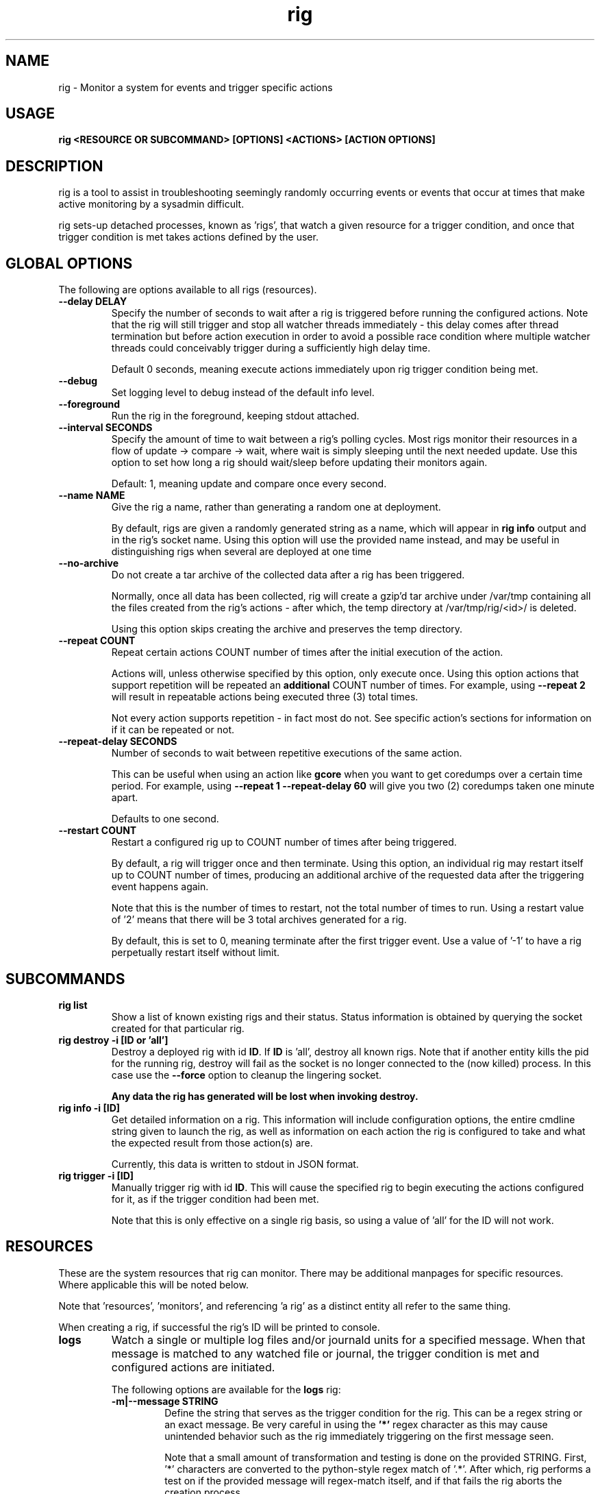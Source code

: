 .TH rig 1 "January 2019"

.SH NAME
rig \- Monitor a system for events and trigger specific actions
.SH USAGE
.B rig <RESOURCE OR SUBCOMMAND> [OPTIONS] <ACTIONS> [ACTION OPTIONS]

.PP
.SH DESCRIPTION
rig is a tool to assist in troubleshooting seemingly randomly occurring events
or events that occur at times that make active monitoring by a sysadmin difficult.

rig sets-up detached processes, known as 'rigs', that watch a given resource
for a trigger condition, and once that trigger condition is met takes actions
defined by the user.


.SH GLOBAL OPTIONS
The following are options available to all rigs (resources).

.TP
.B \-\-delay DELAY
Specify the number of seconds to wait after a rig is triggered before running
the configured actions. Note that the rig will still trigger and stop all watcher
threads immediately - this delay comes after thread termination but before action
execution in order to avoid a possible race condition where multiple watcher threads
could conceivably trigger during a sufficiently high delay time.

Default 0 seconds, meaning execute actions immediately upon rig trigger condition
being met.

.TP
.B \-\-debug
Set logging level to debug instead of the default info level.

.TP
.B \-\-foreground
Run the rig in the foreground, keeping stdout attached.
.TP
.B \-\-interval SECONDS
Specify the amount of time to wait between a rig's polling cycles. Most rigs
monitor their resources in a flow of update -> compare -> wait, where wait is
simply sleeping until the next needed update. Use this option to set how long a rig
should wait/sleep before updating their monitors again.

Default: 1, meaning update and compare once every second.

.TP
.B \-\-name NAME
Give the rig a name, rather than generating a random one at deployment.

By default, rigs are given a randomly generated string as a name, which will appear
in \fBrig info\fR output and in the rig's socket name. Using this option will use
the provided name instead, and may be useful in distinguishing rigs when several
are deployed at one time
.TP
.B \-\-no-archive
Do not create a tar archive of the collected data after a rig has been triggered.

Normally, once all data has been collected, rig will create a gzip'd tar archive under
/var/tmp containing all the files created from the rig's actions - after which,
the temp directory at /var/tmp/rig/<id>/ is deleted.

Using this option skips creating the archive and preserves the temp directory.

.TP
.B \-\-repeat COUNT
Repeat certain actions COUNT number of times after the initial execution of the
action.

Actions will, unless otherwise specified by this option, only execute once. Using
this option actions that support repetition will be repeated an \fBadditional\fR
COUNT number of times. For example, using \fB\-\-repeat 2\fR will result in repeatable
actions being executed three (3) total times.

Not every action supports repetition - in fact most do not. See specific action's
sections for information on if it can be repeated or not.

.TP
.B \-\-repeat-delay SECONDS
Number of seconds to wait between repetitive executions of the same action.

This can be useful when using an action like \fBgcore\fR when you want to get coredumps
over a certain time period. For example, using \fB\-\-repeat 1 --repeat-delay 60\fR
will give you two (2) coredumps taken one minute apart.

Defaults to one second.

.TP
.B \-\-restart COUNT
Restart a configured rig up to COUNT number of times after being triggered.

By default, a rig will trigger once and then terminate. Using this option, an
individual rig may restart itself up to COUNT number of times, producing an
additional archive of the requested data after the triggering event happens
again.

Note that this is the number of times to restart, not the total number of times
to run. Using a restart value of '2' means that there will be 3 total archives
generated for a rig.

By default, this is set to 0, meaning terminate after the first trigger event.
Use a value of '-1' to have a rig perpetually restart itself without limit.


.SH SUBCOMMANDS

.TP
.B rig list
Show a list of known existing rigs and their status. Status information is
obtained by querying the socket created for that particular rig.

.TP
.B rig destroy \-i [ID or 'all']
Destroy a deployed rig with id \fBID\fR. If \fBID\fR is 'all', destroy all known
rigs. Note that if another entity kills the pid for the running rig, destroy will
fail as the socket is no longer connected to the (now killed) process. In this case
use the \fB--force\fR option to cleanup the lingering socket.

\fBAny data the rig has generated will be lost when invoking destroy.\fR

.TP
.B rig info \-i [ID]
Get detailed information on a rig. This information will include configuration
options, the entire cmdline string given to launch the rig, as well as information
on each action the rig is configured to take and what the expected result from those
action(s) are.

Currently, this data is written to stdout in JSON format.

.TP
.B rig trigger \-i [ID]
Manually trigger rig with id \fBID\fR. This will cause the specified rig to begin
executing the actions configured for it, as if the trigger condition had been met.

Note that this is only effective on a single rig basis, so using a value of 'all'
for the ID will not work.

.SH RESOURCES
These are the system resources that rig can monitor. There may be additional
manpages for specific resources. Where applicable this will be noted below.

Note that 'resources', 'monitors', and referencing 'a rig' as a distinct entity
all refer to the same thing.

When creating a rig, if successful the rig's ID will be printed to console.

.TP
.B logs
Watch a single or multiple log files and/or journald units for a specified
message. When that message is matched to any watched file or journal, the trigger
condition is met and configured actions are initiated.

The following options are available for the \fBlogs\fR rig:
.RS 7
.TP
.B \-m|\-\-message STRING
Define the string that serves as the trigger condition for the rig. This can be
a regex string or an exact message. Be very careful in using the \fB'*'\fR regex
character as this may cause unintended behavior such as the rig immediately
triggering on the first message seen.

Note that a small amount of transformation and testing is done on the provided STRING.
First, '*' characters are converted to the python-style regex match of '.*'. After
which, rig performs a test on if the provided message will regex-match itself, and
if that fails the rig aborts the creation process.

Aside from the conversion noted above, regexes provided in this option must be
python-style and not shell-style.

.TP
.B \-\-logfile FILE
A comma-delimited list of files to watch. Each \fBFILE\fR specified will be
monitored from the current end of the file, so old entries will not set off the
rig's actions.

Default: /var/log/messages
.TP
.B \-\-no-files
Do not monitor any log files.
.TP
.B \-\-journal UNIT
A comma-delimited list of journal units to watch. The journal is watched as a
singular entity, and will be filtered to only read from the provided \fBUNIT(s)\fR.
If no \fBUNIT\fR is specified, the whole system journal will be monitored.

Default: 'system'
.TP
.B \-\-no-journal
Do not monitor the journal.
.TP
.B \-\-count COUNT
The number of times the \fB\-\-message\fR string should be matched before the rig
is triggered. Default 1 - meaning match on the first occurence.

.RE

.TP
.B ping
Perform a simple ongoing ping test against a specified host. Pings are sent
one at a time at a defined interval, and the response is evaluated. Ping-type
rigs may monitor for number of lost packets and/or packets exceeding a specified
RTT in milliseconds.

Packets are first evaluated for loss (including timeouts), then for RTT time.

The following options are available for the \fBping\fR rig:
.RS 7
.TP
.B \-\-host ADDRESS
The target IP or hostname to ping. This is a \fBrequired\fR option in order for
a ping rig to be created.

During rig creation, a 'sanity check' ping is sent to the ADDRESS to ensure that
it is an address that is reachable on the network and that it will respond to
ICMP packets. If this sanity check fails, rig creation is aborted.
.TP
.B \-\-ping-timeout SECONDS
Specify the number of SECONDS to allow for a ping response. If a ping encounters
a timeout, then it is considered \fBboth\fR a lost packet and a packet exceeding
the RTT threshold (see \fB\-\-ping-ms-max\fR and \fB\-\-ping-ms-count\fR).
.TP
.B \-\-lost-count PACKETS
Specify the number of PACKETS to accept being lost or timed-out, before triggering
the rig.

Default: 1 (trigger on the first lost packet)
.TP
.B \-\-ping-interval SECONDS
Specify the number of SECONDS to wait between ping requests sent to the target host.

Default: 1
.TP
.B \-\-ping-ms-max MILLISECONDS
Specify the RTT threshold to allow for a returned ping request. If the RTT reported
by the ping command is above this value in milliseconds, it is counted against the
threshold of packets exceeding this value specified by \fB\-\-ping-ms-count\fR.

By default, this form of checking is disabled. Any integer value passed to this
option will enable RTT monitoring.
.TP
.B \-\-ping-ms-count PACKETS
Specify the number of PACKETS that may exceed the defined \fB\-\-ping-ms-max\fR
RTT value before triggering the rig.

Default: 5
.RE
.TP
.B process
Watch a single process or list of processes for state changes or resource consumption
thresholds. When the process enters the specified state or the specified resource
consumption threshold is met, the trigger condition is met.

The following options are available for the \fBprocess\fR rig:
.RS 7
.TP
.B \-\-proc
A PID or process name of processes to watch. If a process name is specified, then
rig will attempt to convert this to a PID during rig creation. If multiple PIDs
are found, the default behavior is to fail creation and exit. To have rig monitor
all processes found for a process name, use the \fB\-\-all\fR option.
.TP
.B \-\-state STATE
The state that a process needs to be in, in order to trigger the rig. The following
is a list of supported states:

    NAME         DESCRIPTION                      SHORTHAND
    dead         Dead - should never be seen         'X'
    disk-sleep   Uninterruptible sleep           'D' or 'UN'
    running      Currently running               'R' or 'run'
    sleeping     Interruptible sleep             'S' or 'sleep'
    stopped      Stopped                         'T' or 'stop'
    zombie       Exited, still in proc table     'Z' or 'zomb'

Users can use either the full status name, or the shorthand noted in the final
column of the table above. Both the names and the shorthand values are case
sensitive.

This can also be set to a "not" value by preceeding one of the above state strings
with a exclaimation mark (!), e.g. '!sleeping' will match any non-sleep (S) state
status for the process(es). Most shells will require you to quote the state string
when using the '!' character.

Note that using '!running' will cause rig to \fBnot\fR trigger against a state
of 'sleeping', as generally speaking 'running' processes spend much of their time
in S state, and it is assumed that triggering against such a process is not desired.

Process status is polled once every second.
.TP
.B \-\-rss INTEGER
The amount of rss (resident set size) memory usage to use as a threshold for triggering
the rig. If the process' RSS usage goes above this value, trigger.

The value provided here may be suffixed with K, M, or G to denote the IEC unit.
Rig will convert the provided value and suffix into a value in bytes.
.TP
.B \-\-vms INTEGER
The same as \fB\-\-rss\fR but monitoring Virtual Memory Size instead.
.TP
.B \-\-memperc PERCENT
The percentage of total system memory a process is consuming to use as a threshold
for triggering the rig. If the process' %mem \fBmeets or exceeds\fR this value,
trigger.

\fBPERCENT\fR may be a whole integer or a float. When using a float, the process rig
respects up to \fBtwo (2)\fR decimal points of precision. For example, using
\'\fB\-\-memperc 10.25\fR\' is the same as using \'\fB\-\-memperc 10.25678\fR\'.
.TP
.B \-\-cpuperc PERCENT
The percentage of CPU usage a process is consuming to use as a threshold for
triggering the rig. If the process' %cpu \fBmeets or exceeds\fR this value,
trigger.

\fBPERCENT\fR may be a whole integer or a float. When using a float and monitoring
for CPU usage, rig respects \fBone (1)\fR decimal point of precision due to how CPU
usage is reported.

\fBPERCENT\fR may be above 100 - as CPU usage can exceed 100 when a process is
running on multiple CPUs.

.RE
.TP
.B system

Watch the system's utilization of resources as a whole, e.g. total CPU or memory
usage. When the utilization of a given resource is either exceeded or falls below
the given threshold (determined as appropriate for each resource), the trigger
condition is met.

The following options are available for the \fBsystem\fR rig:
.RS 7
.TP
.B \-\-iowait PERCENT
The amount of %iowait as reported by the kernel to use as a threshold value.

If \fBexceeded\fR, trigger the rig.
.TP
.B \-\-steal PERCENT
The amount of %steal as reported by the kernel to use as a threshold value.

If \fBexceeded\fR, trigger the rig.
.TP
.B \-\-nice PERCENT
The amount of %nice as reported by the kernel to use as a threshold value.

If \fBexceeded\fR, trigger the rig.
.TP
.B \-\-guest PERCENT
The amount of %guest as reported by the kernel to use as a threshold value.

If \fBexceeded\fR, trigger the rig.
.TP
.B \-\-user
The amount of %user as reported by the kernel to use as a threshold value.

If \fBexceeded\fR, trigger the rig.
.TP
.B \-\-available INTEGER
The amount of available memory in MiB as reported by the kernel to use as a threshold value.

If the amount of available memory \fBfalls below\fR this threshold, trigger the rig.
.TP
.B \-\-free INTEGER
The amount of free memory in MiB as reported by the kernel to use as a threshold value.

If the amount of free memory \fBfalls below\fR this threshold, trigger the rig.
.TP
.B \-\-used INTEGER
The amount of used memory in MiB as reported by the kernel to use as a threshold value.

If the amount of used memory \fBexceeds\fR this threshold, trigger the rig.
.TP
.B \-\-slab INTEGER
The amount of slab memory in MiB as reported by the kernel to use as a threshold value.

If the amount of slab memory \fBexceeds\fR this threshold, trigger the rig.
.TP
.B \-\-cpuperc PERCENT
The amount of \fBtotal\fR CPU usage as reported by the kernel as a percentage to
use as a threshold value.

If \fBexceeded\fR, trigger the rig.

This value may be a whole integer or a float. Floats are precise out to one (1)
decimal point.
.TP
.B \-\-memperc PERCENT
The amount of \fBtotal\fR memory usage as reported by the kernel as a percentage
to use as a theshold value.

If \fBexceeded\fR, trigger the rig.

This value may be a whole integer or a float. Floats are precise out to one (1)
decimal point.
.TP
.B \-\-loadavg FLOAT
System load average as reported by the OS to use as a threshold value. If the
reported loadavg exceeds this value, trigger the rig. This option can accept
either an integer (1) or a float (1.0).

Linux returns loadavg data for the past 1, 5, and 15 minutes. The system rig
will monitor only one (1) of these intervals at a time, as controlled by the
\fB\-\-loadavg-interval\fR option.
.TP
.B \-\-loadavg\-interval [1, 5, 15]
Which time interval the rig should monitor when watching the system's loadavg.
Only 1, 5, and 15 are accepted values for this option, as that is what the Linux
kernel returns loadavg data for.

Default: 1
.TP
.B \-\-temp INTEGER
The temperature in Celsius rig should monitor the CPU for meeting or exceeding.

This option takes an integer value, though temperature data is single decimal point
sensitive, so a temperature of 50.9 degrees will not trigger a rig that sets this
option to 51.

By default rig will monitor the first physical CPU package installed on the system.
This may be changed via the \fB\-\-cpu-id\fR option. Note that rig will only monitor
whole packages and not individual cores, and that package temperatures reported are
the highest reported temperature for any core in that package.

.TP
.B \-\-cpu-id ID
If specified, monitor this physical CPU package. By default, rig will monitor
physical CPU package 0 - meaning the first physically installed CPU.

When specifying an ID here, remember that in Linux CPU IDs are zero-indexed, so the
first CPU will be ID 0, the second ID 1, and so forth.

Default: 0
.RE
.TP
.B Filesystem

Watch a filesystem, directory, or file for utilization changes. Currently this
rig is focused on space consumption, and will trigger when the specified path or
backing filesystem exceeds the defined threshold for space utilization.

The following options are available for the \fBfilesystem\fR rig:
.RS 7
.TP
.B \-\-path PATH
Specify the filesystem, directory, or file path for the rig to monitor. The
location provided must exists when the rig initializes for monitoring to be supported.
.TP
.B \-\-size SIZE
Specify the size threshold to trigger on for the provided \fB\-\-path\fR. The size
given must be an integer suffixed with either K, M, G, or T. The provided value will
be converted to bytes.
.TP
.B \-\-fs-size SIZE
Use this option instead of \fB\-\-size\fR if you want to monitor the space usage
of the backing filesystem for \fB\-\-path\fR rather than the size of the path alone.

Similar to \fB\-\-size\fR this value must be suffixed with either K, M, G, or T.
.TP
.B \-\-fs-used PERCENT
Similar to \fB\-\-fs-size\fR but instead provide a percentage value to trigger on,
when the filesystem's %used exceeds this value.

Note that using this option is ultimately the same as \fB\-\-fs-size\fR as rig
will convert the specified percentage into a raw bytes value to use for comparisons.
.RE
.TP
.B Network

Monitor network traffic until a packet matching the given attributes appears.
A packet must match all the provided attributes unless \fB\-\-any\fR is set.

The following options are available for the \fBnetwork\fR rig:
.RS 7
.TP
.B \-\-ifname INTERFACE_NAME
Only traffic seen on this interface will be processed.
.TP
.B \-\-srcmac MAC
Specify the source MAC address to match in the packet.
.TP
.B \-\-dstmac MAC
Specify the destination MAC address to match in the packet.
.TP
.B \-\-srcip IP
Specify the source IP address to match in the packet. Limited to IPv4 addresses.
.TP
.B \-\-dstip IP
Specify the destination IP address to match in the packet. Limited to IPv4 addresses.
.TP
.B \-\-srcport PORT
Specify the source port to match in the packet. It works with both UDP and TCP.
.TP
.B \-\-dstport PORT
Specify the destination port to match in the packet. It works with both UDP and TCP.
.TP
.B \-\-tcpflags FLAG[|FLAG2...]
For TCP traffic, specify a number of TCP flags that must be set in the packet.
Multiple flags can be provided separated by the pipe character "|". Whenever one of
the flags provided is found on the packet the evaluation will be true.

Available TCP flags are:
    FIN
    SYN
    RST
    PSH
    ACK
    URG
    ECN
    CWR

.TP
.B \-\-icmptype ICMP-TYPE
For ICMP traffic, specify an ICMP packet type.

Available ICMP types are:
    echo_reply
    destination_unreachable
    redirect
    echo
    router_advertisment
    router_selection
    time_exceeded
    parameter_problem
    timestamp
    timestamp_reply
    information_request
    information_reply
    address_mask_request
    address_mask_reply
    traceroute

.TP
.B \-\-any 
If a packet matches any of the provided attributes then the packet will match.
.TP
.B \-\-payload REGEX
Specify a regex that will be matched against the packet payload.
This is useful for cleartext protocols like DNS or HTTP.

.RE


.SH ACTIONS
The following actions are supported responses to triggered rigs. These may be
chained together on a single rig, so deploying multiple rigs with matching trigger
conditions with single, varying actions is unnecessary.

Actions are executed based on a priority weighting system, where lower values
represent a higher priority action, and those actions with lower values are
executed before those with higher values. This is to allow more time-sensitive
actions to be taken before those that may either take a long time to execute or
are otherwise unaffected by allowing other actions to run before them. Action
priority values are set by the actions directly and are currently not able to
be modified by users.
.TP
.B gcore
Collect a coredump of a given process or processes using GDB's \fBgcore\fR utility.

Note that this does _not_ interrupt the running process(es). Cores are saved to
/tmp and will be named either core.$pid or core.$proc_name.$pid depending on if
a PID or process name was provided. This action will be executed first when a rig
is triggered and multiple actions are specified.

This action supports repetition via the \fB--repeat\fR option.

The \fBgcore\fR action supports the following options:
.RS 7
.TP
.B \-\-gcore PROCESS
Enables this action and takes either a PID or process name as a value. If a process
name is given, the PID is determined at rig creation. If multiple PIDs are found
for the same process name, the default behavior is to fail rig creation. Use the
\fB\-\-all-pids\fR option to instead use all PIDs discovered for a process name.

This option can be specified multiple times. E.G. \fB\-\-gcore 12345 \-\-gcore
myprocess\fR will generate a coredump for PID 12345 and a process matching the
name 'myprocess'.

.TP
.B \-\-all-pids
Tells this action to collect a coredump for \fBall\fR PIDs found for a provided
process name.

.TP
.B \-\-freeze
Freeze the process(es) that will be core dumped by sending a SIGSTOP prior to
calling gcore on the discovered pid(s).

If successful, then rig will send a SIGCONT after the gcore execution has
completed in order to thaw the process.
.TP
.RE
.TP
.B kdump
Generate a vmcore by triggering a kernel crash via sysrq.

Note that this action \fBWILL\fR cause node disruption by triggering a kernel panic
to generate the vmcore. This means your system \fBwill reboot\fR when this action
is triggered.

The \fBkdump\fR action does not perform any configuration checks on the system's
kdump installation. It is assumed that kdump has been properly configured and
tested prior to using this action.

The \fBkdump\fR action supports the following options:
.RS 7
.TP
.B \-\-kdump
Enables this action

.TP
.B \-\-sysrq INTEGER
When the rig is deployed, if this option is set, rig will set the system's
\fB/proc/sys/kernel/sysrq\fR to the value provided. See sysrq kernel documentation
for information on what values are supported.
.TP
.RE

.TP
.B sosreport
Run an sos report after the rig has been triggered. Select plugin enablement options
as well as the --plugin-option from sos report are supported by this rig.
This action should run after any time-sensitive actions otherwise specified by
the user for a given rig.

The \fBsosreport\fR action supports the following options:
.RS 7
.TP
.B \-\-sosreport
Enables this action
.TP
.B \-\-enable-plugins PLUGINS
Specifically force the specified comma-delimited list of PLUGINS to be enabled.
.TP
.B \-\-plugin-option PLUGOPT
Modify a specific plugin's runtime options. This is passed directly to sos report
as the same --plugin-option value, which should take the form 'name.option=value'.
For example, to increase the podman plugin timeout use
\'--plugin-option podman.timeout=600\'.

If you need to pass multiple sos report plugin options, use a comma-delimited list
here instead of specifying this option multiple times.
.TP
.B \-\-skip-plugins PLUGINS
Do not run these specified plugins. Use a comma-delimited list to skip multiple
plugins.
.TP
.B \-\-only-plugins PLUGINS
Only enable these specific plugins, disable all others. Use a comma-delimited list
to specify multiple plugins.
.TP
.RE
.TP
.B tcpdump
Start collecting a tcpdump when the rig is initialized, and stop the collection
when the rig triggers. This action will be triggered before most other actions,
but after the gcore action.

Note there will be a slight delay in configuring any rig that uses the tcpdump
action as rig must verify that the tcpdump process started successfully during
the initialization process.

The \fBtcpdump\fR action supports the following options:
.RS 7
.TP
.B \-\-tcpdump
Enables this action
.TP
.B \-\-iface INTERFACE
Starts the tcpdump to monitor the provided INTERFACE. In almost all situations
this should likely be set to a specific interface on the system, however the
value of 'any' is accepted by the tcpdump command in order to listen on all
interfaces. Be wary of using this however as use of 'any' means will make it
impossible to determine which interface a particular packet came in on in the
resulting packet capture.

Default: eth0
.TP
.B \-\-filter FILTER
Provide a filter to use with tcpdump in order to reduce the amount of traffic
recorded in the packet capture. This value is passed directly to the tcpdump
utility, and thus can be any valid filter accepted by tcpdump.

\fBFor most shells you must quote the filter string for rig to pass it correctly.\fR
.TP
.B \-\-snaplen LENGTH \-\-snapshot-length LENGTH
Set the snapshot length for the packet capture. This will truncate captured packets
to LENGTH bytes, which defaults to 262144 bytes. Using a value of 0 (also the default),
will imply a LENGTH of 262144 bytes.
.TP
.B \-\-dump-size SIZE
Limit the size of the packet capture file(s) to SIZE in MB.

Default: 10
.TP
.B \-\-captures CAPTURES
Specify the number of packet capture files to keep. If more than one (1), then
tcpdump will rotate the packet capture file when it reaches the \fB\-\-size\fR
value and keep CAPTURES number of files.

E.G. Using a CAPTURES of 2 and a DUMP-SIZE of 5, then when the rig terminates you will
have up to 2 5MB packet captures.

Default: 1 (packet capture file is replaced upon reaching SIZE limit).
.TP
.RE
.TP
.B monitor
While a rig is running, monitor various system statistics and record them for
later review. These statistics may be file contents or command outputs.

This action begins collecting information when the rig is started, and stops when
the rig is triggered.

By default, networking-centric information is monitored via commands such as netstat,
ss, top, ps, and more. Similarly several networking-related files under /proc/ are
monitored.

The rate at which these collections take place is controlled via the \fB--interval\fR option.

The \fBmonitor\fR action supports the following options:
.RS 7
.TP
.B \-\-monitor
Enables this action.
.TP
.B \-\-disable-monitor-defaults
Do not monitor or collect any of the default items. This implies that all collections
will be specified via \fB\-\-monitor-files\fR and/or \fB\-\-monitor-commands\fR.
.TP
.B \-\-monitor-files FILES
A comma-delimited list of files to monitor. Monitored files have their contents copied
to a file within the rig's archive of the same name. The contents will be separated by
a timestamp header taken at the time of collection.
.TP
.B \-\-monitor-commands COMMANDS
A comma-delimited list of commands to execute every \fB\-\-interval\fR seconds, and
have that output saved to a file within the rig's archive. Output collections are separated
by a timestamp header taken at the time of collection.

Note that commands will need to be properly quoted if there are spaces (or other quotes)
in the command string. For example, to run 'ps auxwww' the proper invocation would be
\fB\-\-monitor-commands='ps auxwww'\fR.

\fBIn-line shell scripting is not supported.\fR While it may be possible for such
values to function, there are no guarantees as to those executions working properly,
at all, not causing unintended side-effects or harm, et cetera. Dragons ahead, and
so forth.
.TP
.RE
.TP
.B noop

Does nothing - this action runs a no-op. This is ideally used for when you need
to test a rig's configuration to make sure a rig's trigger condition is set
properly - e.g. a regex string for the logs' rig message option.

The \fBnoop\fR action supports the following options:
.RS 7
.TP
.B \-\-noop
Enables this action
.RE
.SH MAINTAINER
.nf
Jake Hunsaker <jhunsake@redhat.com>
.fi
